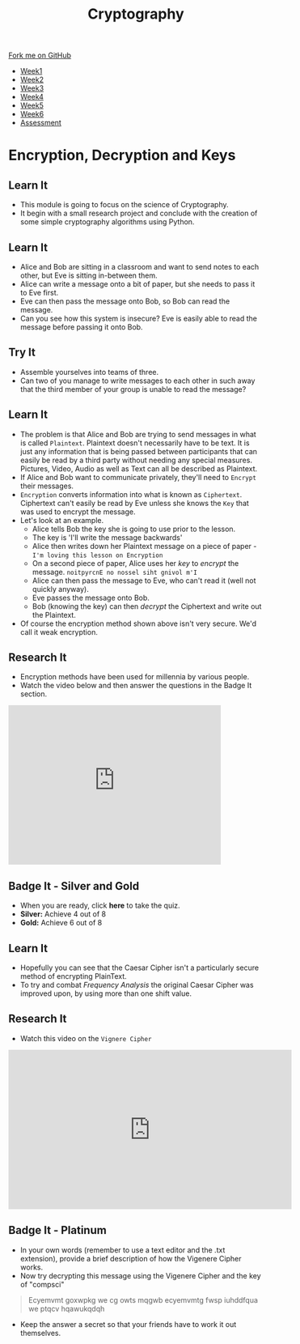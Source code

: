 #+STARTUP:indent
#+HTML_HEAD: <link rel="stylesheet" type="text/css" href="css/styles.css"/>
#+HTML_HEAD_EXTRA: <link href='http://fonts.googleapis.com/css?family=Ubuntu+Mono|Ubuntu' rel='stylesheet' type='text/css'>
#+HTML_HEAD_EXTRA: <script src="http://ajax.googleapis.com/ajax/libs/jquery/1.9.1/jquery.min.js" type="text/javascript"></script>
#+HTML_HEAD_EXTRA: <script src="js/navbar.js" type="text/javascript"></script>
#+OPTIONS: f:nil author:nil num:1 creator:nil timestamp:nil toc:nil

#+TITLE: Cryptography
#+AUTHOR: Clinton Delport

#+BEGIN_HTML
  <div class="github-fork-ribbon-wrapper left">
    <div class="github-fork-ribbon">
      <a href="https://github.com/stsb/8-CS-Cryptography">Fork me on GitHub</a>
    </div>
  </div>
<div id="stickyribbon">
    <ul>
      <li><a href="1_Lesson.html">Week1</a></li>
      <li><a href="2_Lesson.html">Week2</a></li>
      <li><a href="3_Lesson.html">Week3</a></li>
      <li><a href="4_Lesson.html">Week4</a></li>
      <li><a href="5_Lesson.html">Week5</a></li>
      <li><a href="6_Lesson.html">Week6</a></li>
      <li><a href="assessment.html">Assessment</a></li>

    </ul>
  </div>
#+END_HTML
* COMMENT Use as a template
:PROPERTIES:
:HTML_CONTAINER_CLASS: activity
:END:
** Learn It
:PROPERTIES:
:HTML_CONTAINER_CLASS: learn
:END:

** Research It
:PROPERTIES:
:HTML_CONTAINER_CLASS: research
:END:

** Design It
:PROPERTIES:
:HTML_CONTAINER_CLASS: design
:END:

** Build It
:PROPERTIES:
:HTML_CONTAINER_CLASS: build
:END:

** Test It
:PROPERTIES:
:HTML_CONTAINER_CLASS: test
:END:

** Run It
:PROPERTIES:
:HTML_CONTAINER_CLASS: run
:END:

** Document It
:PROPERTIES:
:HTML_CONTAINER_CLASS: document
:END:

** Code It
:PROPERTIES:
:HTML_CONTAINER_CLASS: code
:END:

** Program It
:PROPERTIES:
:HTML_CONTAINER_CLASS: program
:END:

** Try It
:PROPERTIES:
:HTML_CONTAINER_CLASS: try
:END:

** Badge It
:PROPERTIES:
:HTML_CONTAINER_CLASS: badge
:END:

** Save It
:PROPERTIES:
:HTML_CONTAINER_CLASS: save
:END:

* Encryption, Decryption and Keys
:PROPERTIES:
:HTML_CONTAINER_CLASS: activity
:END:
** Learn It
:PROPERTIES:
:HTML_CONTAINER_CLASS: learn
:END:
- This module is going to focus on the science of Cryptography.
- It begin with a small research project and conclude with the creation of some simple cryptography algorithms using Python.
** Learn It
:PROPERTIES:
:HTML_CONTAINER_CLASS: learn
:END:
- Alice and Bob are sitting in a classroom and want to send notes to each other, but Eve is sitting in-between them.
- Alice can write a message onto a bit of paper, but she needs to pass it to Eve first.
- Eve can then pass the message onto Bob,  so Bob can read the message.
- Can you see how this system is insecure? Eve is easily able to read the message before passing it onto Bob.
** Try It
:PROPERTIES:
:HTML_CONTAINER_CLASS: try
:END:
- Assemble yourselves into teams of three.
- Can two of you manage to write messages to each other in such away that the third member of your group is unable to read the message?
** Learn It
:PROPERTIES:
:HTML_CONTAINER_CLASS: learn
:END:
- The problem is that Alice and Bob are trying to send messages in what is called =Plaintext=. Plaintext doesn't necessarily have to be text. It is just any information that is being passed between participants that can easily be read by a third party without needing any special measures. Pictures, Video, Audio as well as Text can all be described as Plaintext.
- If Alice and Bob want to communicate privately, they'll need to =Encrypt= their messages.
- =Encryption= converts information into what is known as =Ciphertext=. Ciphertext can't easily be read by Eve unless she knows the =Key= that was used to encrypt the message.
- Let's look at an example.
  - Alice tells Bob the key she is going to use prior to the lesson.
  - The key is 'I'll write the message backwards'
  - Alice then writes down her Plaintext message on a piece of paper - =I'm loving this lesson on Encryption=
  - On a second piece of paper, Alice uses her /key/ to /encrypt/ the message. =noitpyrcnE no nossel siht gnivol m'I=
  - Alice can then pass the message to Eve, who can't read it (well not quickly anyway).
  - Eve passes the message onto Bob.
  - Bob (knowing the key) can then /decrypt/ the Ciphertext and write out the Plaintext.
- Of course the encryption method shown above isn't very secure. We'd call it weak encryption.
** Research It
:PROPERTIES:
:HTML_CONTAINER_CLASS: research
:END:
- Encryption methods have been used for millennia by various people.
- Watch the video below and then answer the questions in the Badge It section.
#+BEGIN_HTML
<iframe width="420" height="315" src="https://www.youtube.com/embed/sMOZf4GN3oc" frameborder="0" allowfullscreen></iframe>
#+END_HTML
** Badge It - Silver and Gold 
:PROPERTIES:
:HTML_CONTAINER_CLASS: badge
:END:
- When you are ready, click *here* to take the quiz.
- *Silver:* Achieve 4 out of 8
- *Gold:* Achieve 6 out of 8
** Learn It
:PROPERTIES:
:HTML_CONTAINER_CLASS: learn
:END:
- Hopefully you can see that the Caesar Cipher isn't a particularly secure method of encrypting PlainText.
- To try and combat /Frequency Analysis/ the original Caesar Cipher was improved upon, by using more than one shift value.
** Research It
:PROPERTIES:
:HTML_CONTAINER_CLASS: research
:END:
- Watch this video on the =Vignere Cipher=

#+BEGIN_HTML
<iframe width="560" height="315" src="https://www.youtube.com/embed/9zASwVoshiM" frameborder="0" allowfullscreen></iframe>
#+END_HTML
** Badge It - Platinum
:PROPERTIES:
:HTML_CONTAINER_CLASS: badge
:END:
- In your own words (remember to use a text editor and the .txt extension), provide a brief description of how the Vigenere Cipher works.
- Now try decrypting this message using the Vigenere Cipher and the key of "compsci"
#+BEGIN_QUOTE
Ecyemvmt goxwpkg we cg owts mqgwb ecyemvmtg fwsp iuhddfqua we ptqcv hqawukqdqh 
#+END_QUOTE
- Keep the answer a secret so that your friends have to work it out themselves.
